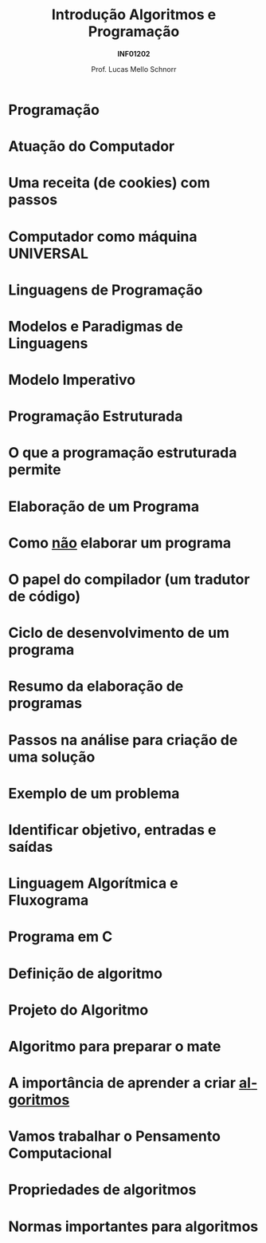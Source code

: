 # -*- coding: utf-8 -*-
# -*- mode: org -*-
#+startup: beamer overview indent
#+LANGUAGE: pt-br
#+TAGS: noexport(n)
#+EXPORT_EXCLUDE_TAGS: noexport
#+EXPORT_SELECT_TAGS: export

#+Title: Introdução \linebreak Algoritmos e Programação
#+Subtitle: *INF01202*
#+Author: Prof. Lucas Mello Schnorr
#+Date: \copyleft

#+LaTeX_CLASS: beamer
#+LaTeX_CLASS_OPTIONS: [xcolor=dvipsnames]
#+OPTIONS:   H:1 num:t toc:nil \n:nil @:t ::t |:t ^:t -:t f:t *:t <:t
#+LATEX_HEADER: \input{org-babel.tex}

* Programação
#+latex: \cortesia{../../../Algoritmos/Mara/Teoricas/Aula01-Introducao_slide_02.pdf}{Profa. Mara Abel}
* Atuação do Computador
#+latex: \cortesia{../../../Algoritmos/Edison/Teoricas/aula01_completa_slide_14.pdf}{Prof. Edison Pignaton de Freitas}
* Uma receita (de cookies) com passos
#+attr_latex: :width .5\linewidth
[[./img/cookies.jpeg]]
* Computador como máquina UNIVERSAL
#+latex: \cortesia{../../../Algoritmos/Edison/Teoricas/aula01_completa_slide_15.pdf}{Prof. Edison Pignaton de Freitas}
* Linguagens de Programação
#+latex: \cortesia{../../../Algoritmos/Claudio/Teorica/Aula01-_apresentacao_slide_05.pdf}{Prof. Claudio Jung}
* Modelos e Paradigmas de Linguagens
#+latex: \cortesia{../../../Algoritmos/Mara/Teoricas/Aula01-Introducao_slide_04.pdf}{Profa. Mara Abel}
* Modelo Imperativo
#+latex: \cortesia{../../../Algoritmos/Mara/Teoricas/Aula01-Introducao_slide_05.pdf}{Profa. Mara Abel}
* Programação Estruturada
#+latex: \cortesia{../../../Algoritmos/Mara/Teoricas/Aula01-Introducao_slide_06.pdf}{Profa. Mara Abel}
* O que a programação estruturada permite
#+latex: \cortesia{../../../Algoritmos/Mara/Teoricas/Aula01-Introducao_slide_07.pdf}{Profa. Mara Abel}
* Elaboração de um Programa
#+latex: \cortesia{../../../Algoritmos/Edison/Teoricas/aula01_completa_slide_22.pdf}{Prof. Edison Pignaton de Freitas}
* Como _não_ elaborar um programa
#+latex: \cortesia{../../../Algoritmos/Mara/Teoricas/Aula01-Introducao_slide_09.pdf}{Profa. Mara Abel}
* O papel do compilador (um tradutor de código)
#+latex: \cortesia{../../../Algoritmos/Mara/Teoricas/Aula01-Introducao_slide_10.pdf}{Profa. Mara Abel}
* Ciclo de desenvolvimento de um programa
#+latex: \cortesia{../../../Algoritmos/Mara/Teoricas/Aula01-Introducao_slide_11.pdf}{Profa. Mara Abel}
* Resumo da elaboração de programas
#+latex: \cortesia{../../../Algoritmos/Edison/Teoricas/aula01_completa_slide_23.pdf}{Prof. Edison Pignaton de Freitas}
* Passos na análise para criação de uma solução
#+latex: \cortesia{../../../Algoritmos/Claudio/Teorica/Aula01-_apresentacao_slide_12.pdf}{Prof. Claudio Jung}
* Exemplo de um problema
#+latex: \cortesia{../../../Algoritmos/Claudio/Teorica/Aula01-_apresentacao_slide_25.pdf}{Prof. Claudio Jung}
* Identificar objetivo, entradas e saídas
#+latex: \cortesia{../../../Algoritmos/Claudio/Teorica/Aula01-_apresentacao_slide_26.pdf}{Prof. Claudio Jung}
* Linguagem Algorítmica e Fluxograma
#+latex: \cortesia{../../../Algoritmos/Mara/Teoricas/Aula01-Introducao_slide_14.pdf}{Profa. Mara Abel}
* Programa em C
#+latex: \cortesia{../../../Algoritmos/Mara/Teoricas/Aula01-Introducao_slide_15.pdf}{Profa. Mara Abel}
* Definição de algoritmo
#+latex: \cortesia{../../../Algoritmos/Claudio/Teorica/Aula01-_apresentacao_slide_13.pdf}{Prof. Claudio Jung}
* Projeto do Algoritmo
#+latex: \cortesia{../../../Algoritmos/Claudio/Teorica/Aula01-_apresentacao_slide_14.pdf}{Prof. Claudio Jung}
* Algoritmo para preparar o mate
#+latex: \cortesia{../../../Algoritmos/Edison/Teoricas/aula01_completa_slide_25.pdf}{Prof. Edison Pignaton de Freitas}
* A importância de aprender a criar _algoritmos_
#+latex: \cortesia{../../../Algoritmos/Edison/Teoricas/aula01_completa_slide_26.pdf}{Prof. Edison Pignaton de Freitas}
* Vamos trabalhar o *Pensamento Computacional*
#+latex: \cortesia{../../../Algoritmos/Edison/Teoricas/aula01_completa_slide_18.pdf}{Prof. Edison Pignaton de Freitas}
* Propriedades de algoritmos
#+latex: \cortesia{../../../Algoritmos/Claudio/Teorica/Aula01-_apresentacao_slide_15.pdf}{Prof. Claudio Jung}
* Normas importantes para algoritmos
#+latex: \cortesia{../../../Algoritmos/Edison/Teoricas/aula01_completa_slide_28.pdf}{Prof. Edison Pignaton de Freitas}
